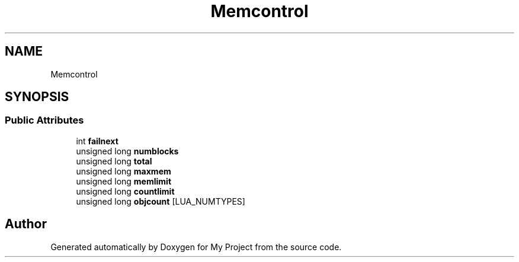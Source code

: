 .TH "Memcontrol" 3 "Wed Feb 1 2023" "Version Version 0.0" "My Project" \" -*- nroff -*-
.ad l
.nh
.SH NAME
Memcontrol
.SH SYNOPSIS
.br
.PP
.SS "Public Attributes"

.in +1c
.ti -1c
.RI "int \fBfailnext\fP"
.br
.ti -1c
.RI "unsigned long \fBnumblocks\fP"
.br
.ti -1c
.RI "unsigned long \fBtotal\fP"
.br
.ti -1c
.RI "unsigned long \fBmaxmem\fP"
.br
.ti -1c
.RI "unsigned long \fBmemlimit\fP"
.br
.ti -1c
.RI "unsigned long \fBcountlimit\fP"
.br
.ti -1c
.RI "unsigned long \fBobjcount\fP [LUA_NUMTYPES]"
.br
.in -1c

.SH "Author"
.PP 
Generated automatically by Doxygen for My Project from the source code\&.
